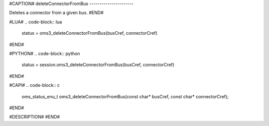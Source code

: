 #CAPTION#
deleteConnectorFromBus
----------------------

Deletes a connector from a given bus.
#END#

#LUA#
.. code-block:: lua

  status = oms3_deleteConnectorFromBus(busCref, connectorCref)

#END#

#PYTHON#
.. code-block:: python

  status = session.oms3_deleteConnectorFromBus(busCref, connectorCref)

#END#

#CAPI#
.. code-block:: c

  oms_status_enu_t oms3_deleteConnectorFromBus(const char* busCref, const char* connectorCref);

#END#

#DESCRIPTION#
#END#
